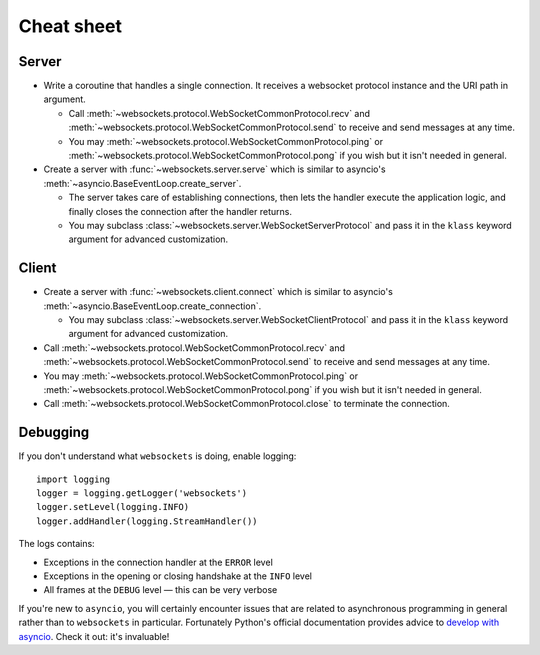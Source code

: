 Cheat sheet
===========

Server
------

* Write a coroutine that handles a single connection. It receives a websocket
  protocol instance and the URI path in argument.

  * Call :meth:`~websockets.protocol.WebSocketCommonProtocol.recv` and
    :meth:`~websockets.protocol.WebSocketCommonProtocol.send` to receive and
    send messages at any time.

  * You may :meth:`~websockets.protocol.WebSocketCommonProtocol.ping` or
    :meth:`~websockets.protocol.WebSocketCommonProtocol.pong` if you wish
    but it isn't needed in general.

* Create a server with :func:`~websockets.server.serve` which is similar to
  asyncio's :meth:`~asyncio.BaseEventLoop.create_server`.

  * The server takes care of establishing connections, then lets the handler
    execute the application logic, and finally closes the connection after
    the handler returns.

  * You may subclass :class:`~websockets.server.WebSocketServerProtocol` and
    pass it in the ``klass`` keyword argument for advanced customization.

Client
------

* Create a server with :func:`~websockets.client.connect` which is similar to
  asyncio's :meth:`~asyncio.BaseEventLoop.create_connection`.

  * You may subclass :class:`~websockets.server.WebSocketClientProtocol` and
    pass it in the ``klass`` keyword argument for advanced customization.

* Call :meth:`~websockets.protocol.WebSocketCommonProtocol.recv` and
  :meth:`~websockets.protocol.WebSocketCommonProtocol.send` to receive and
  send messages at any time.

* You may :meth:`~websockets.protocol.WebSocketCommonProtocol.ping` or
  :meth:`~websockets.protocol.WebSocketCommonProtocol.pong` if you wish but it
  isn't needed in general.

* Call :meth:`~websockets.protocol.WebSocketCommonProtocol.close` to terminate
  the connection.

Debugging
---------

If you don't understand what ``websockets`` is doing, enable logging::

    import logging
    logger = logging.getLogger('websockets')
    logger.setLevel(logging.INFO)
    logger.addHandler(logging.StreamHandler())

The logs contains:

* Exceptions in the connection handler at the ``ERROR`` level
* Exceptions in the opening or closing handshake at the ``INFO`` level
* All frames at the ``DEBUG`` level — this can be very verbose

If you're new to ``asyncio``, you will certainly encounter issues that are
related to asynchronous programming in general rather than to ``websockets``
in particular. Fortunately Python's official documentation provides advice to
`develop with asyncio`_. Check it out: it's invaluable!

.. _develop with asyncio: https://docs.python.org/3/library/asyncio-dev.html
